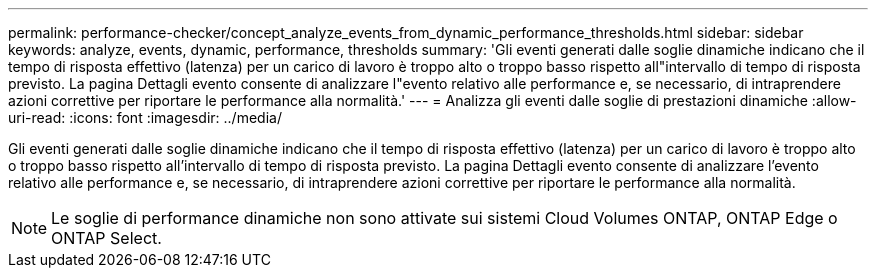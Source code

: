 ---
permalink: performance-checker/concept_analyze_events_from_dynamic_performance_thresholds.html 
sidebar: sidebar 
keywords: analyze, events, dynamic, performance, thresholds 
summary: 'Gli eventi generati dalle soglie dinamiche indicano che il tempo di risposta effettivo (latenza) per un carico di lavoro è troppo alto o troppo basso rispetto all"intervallo di tempo di risposta previsto. La pagina Dettagli evento consente di analizzare l"evento relativo alle performance e, se necessario, di intraprendere azioni correttive per riportare le performance alla normalità.' 
---
= Analizza gli eventi dalle soglie di prestazioni dinamiche
:allow-uri-read: 
:icons: font
:imagesdir: ../media/


[role="lead"]
Gli eventi generati dalle soglie dinamiche indicano che il tempo di risposta effettivo (latenza) per un carico di lavoro è troppo alto o troppo basso rispetto all'intervallo di tempo di risposta previsto. La pagina Dettagli evento consente di analizzare l'evento relativo alle performance e, se necessario, di intraprendere azioni correttive per riportare le performance alla normalità.

[NOTE]
====
Le soglie di performance dinamiche non sono attivate sui sistemi Cloud Volumes ONTAP, ONTAP Edge o ONTAP Select.

====
